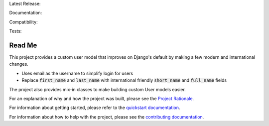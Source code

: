 Latest Release: |Version| |Tag|

Documentation: |DevelopmentDocs|

Compatibility: |Implementation| |Python| |Django| |License|

Tests: |Travis| |AppVeyor| |Coverage| |PyUp|

.. |Version| image:: http://img.shields.io/pypi/v/django-improved-user.svg
        :target: https://pypi.org/project/django-improved-user/
        :alt: PyPI Version

.. |Tag| image:: https://img.shields.io/github/tag/jambonsw/django-improved-user.svg
        :target: https://github.com/jambonsw/django-improved-user/releases
        :alt: Github Tag

.. .. |StableDocs| image:: https://readthedocs.org/projects/django-improved-user/badge/?version=stable
..         :target: http://django-improved-user.readthedocs.io/en/stable/?badge=stable
..         :alt: Stable Documentation Status

.. |DevelopmentDocs| image:: https://readthedocs.org/projects/django-improved-user/badge/?version=latest
        :target: http://django-improved-user.readthedocs.io/en/latest/?badge=latest
        :alt: Development Documentation Status

.. |Implementation| image:: https://img.shields.io/pypi/implementation/django-improved-user.svg
        :target: https://pypi.python.org/pypi/django-improved-user/
        :alt: Python Implementation Support

.. |Python| image:: https://img.shields.io/pypi/pyversions/django-improved-user.svg
        :target: https://pypi.python.org/pypi/django-improved-user/
        :alt: Python Support

.. |Django| image:: https://img.shields.io/badge/Django-1.8%2C%201.11%2C%202.0%2C%202.1-blue.svg
        :target: https://pypi.python.org/pypi/django-improved-user/
        :alt: Django Support

.. |License| image:: http://img.shields.io/pypi/l/django-improved-user.svg
        :target: http://opensource.org/licenses/BSD-2-Clause
        :alt: License

.. |Travis| image:: https://travis-ci.org/jambonsw/django-improved-user.svg?branch=development
        :target: https://travis-ci.org/jambonsw/django-improved-user
        :alt: Travis Build Status

.. |AppVeyor| image:: https://ci.appveyor.com/api/projects/status/mfbtcx2didsjpwo7/branch/development?svg=true
        :target: https://ci.appveyor.com/project/jambonrose/django-improved-user/branch/development
        :alt: AppVeyor Build Status

.. |Coverage| image:: https://codecov.io/gh/jambonsw/django-improved-user/branch/development/graph/badge.svg
        :target: https://codecov.io/gh/jambonsw/django-improved-user
        :alt: Coverage Status

.. |PyUp| image:: https://pyup.io/repos/github/jambonsw/django-improved-user/shield.svg
        :target: https://pyup.io/repos/github/jambonsw/django-improved-user/
        :alt: Updates

.. end-badges

Read Me
=======

This project provides a custom user model that improves on Django's
default by making a few modern and international changes.

* Uses email as the username to simplify login for users
* Replace :code:`first_name` and :code:`last_name` with international
  friendly :code:`short_name` and :code:`full_name` fields

The project also provides mix-in classes to make building custom User
models easier.

For an explanation of why and how the project was built, please see the
`Project Rationale`_.

For information about getting started, please refer to the `quickstart
documentation`_.

For information about how to help with the project, please see the
`contributing documentation`_.

.. _contributing documentation: https://django-improved-user.readthedocs.io/en/latest/contributing.html
.. _Project Rationale: https://django-improved-user.readthedocs.io/en/latest/rationale.html
.. _quickstart documentation: https://django-improved-user.readthedocs.io/en/latest/quickstart.html
